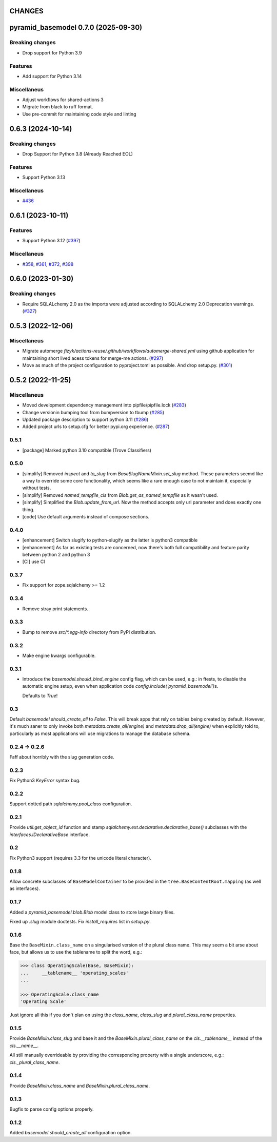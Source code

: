 CHANGES
=======

.. towncrier release notes start

pyramid_basemodel 0.7.0 (2025-09-30)
====================================

Breaking changes
----------------

- Drop support for Python 3.9


Features
--------

- Add support for Python 3.14


Miscellaneus
------------

- Adjust workflows for shared-actions 3
- Migrate from black to ruff format.
- Use pre-commit for maintaining code style and linting


0.6.3 (2024-10-14)
==================

Breaking changes
----------------

- Drop Support for Python 3.8 (Already Reached EOL)


Features
--------

- Support Python 3.13


Miscellaneus
------------

- `#436 <https://https://github.com/fizyk/pyramid_basemodel/issues/436>`_


0.6.1 (2023-10-11)
==================

Features
--------

- Support Python 3.12 (`#397 <https://https://github.com/fizyk/pyramid_basemodel/issues/397>`_)


Miscellaneus
------------

- `#358 <https://https://github.com/fizyk/pyramid_basemodel/issues/358>`_, `#361 <https://https://github.com/fizyk/pyramid_basemodel/issues/361>`_, `#372 <https://https://github.com/fizyk/pyramid_basemodel/issues/372>`_, `#398 <https://https://github.com/fizyk/pyramid_basemodel/issues/398>`_


0.6.0 (2023-01-30)
==================

Breaking changes
----------------

- Require SQLALchemy 2.0 as the imports were adjusted according to SQLALchemy 2.0 Deprecation warnings. (`#327 <https://https://github.com/fizyk/pyramid_basemodel/issues/327>`_)


0.5.3 (2022-12-06)
==================

Miscellaneus
------------

- Migrate automerge `fizyk/actions-reuse/.github/workflows/automerge-shared.yml`
  using github application for maintaining short lived acess tokens for merge-me actions. (`#297 <https://https://github.com/fizyk/pyramid_basemodel/issues/297>`_)
- Move as much of the project configuration to pyproject.toml as possible. And drop setup.py. (`#301 <https://https://github.com/fizyk/pyramid_basemodel/issues/301>`_)


0.5.2 (2022-11-25)
==================

Miscellaneus
------------

- Moved development dependency management into pipfile/pipfile.lock (`#283 <https://https://github.com/fizyk/pyramid_basemodel/issues/283>`_)
- Change versionin bumping tool from bumpversion to tbump (`#285 <https://https://github.com/fizyk/pyramid_basemodel/issues/285>`_)
- Updated package description to support python 3.11 (`#286 <https://https://github.com/fizyk/pyramid_basemodel/issues/286>`_)
- Added project urls to setup.cfg for better pypi.org experience. (`#287 <https://https://github.com/fizyk/pyramid_basemodel/issues/287>`_)


0.5.1
-----

* [package] Marked python 3.10 compatible (Trove Classifiers)

0.5.0
-----

* [simplify] Removed `inspect` and `to_slug` from `BaseSlugNameMixin.set_slug` method. These parameters seemd like a way
  to override some core functionality, which seems like a rare enough case to not maintain it, especially without tests.
* [simplify] Removed `named_tempfile_cls` from `Blob.get_as_named_tempfile` as it wasn't used.
* [simplify] Simplified the `Blob.update_from_url`. Now the method accepts only url parameter and does exactly one thing.
* [code] Use default arguments instead of compose sections.

0.4.0
-----

* [enhancement] Switch slugify to python-slugify as the latter is python3 compatible
* [enhancement] As far as existing tests are concerned, now there's both full
  compatibility and feature parity between python 2 and python 3
* [CI] use CI

0.3.7
-----

* Fix support for zope.sqlalchemy >= 1.2

0.3.4
-----

* Remove stray print statements.

0.3.3
-----

* Bump to remove `src/*.egg-info` directory from PyPI distribution.

0.3.2
-----

* Make engine kwargs configurable.

0.3.1
-----

* Introduce the `basemodel.should_bind_engine` config flag, which can be used,
  e.g.: in ftests, to disable the automatic engine setup, even when application
  code `config.include('pyramid_basemodel')`\s.

  Defaults to `True`!

0.3
---

Default `basemodel.should_create_all` to `False`. This will break apps that rely on tables being created by default. However, it's much saner to only
invoke both `metadata.create_all(engine)` and `metadata.drop_all(engine)` when
explicitly told to, particularly as most applications will use migrations
to manage the database schema.

0.2.4 -> 0.2.6
--------------

Faff about horribly with the slug generation code.

0.2.3
-----

Fix Python3 `KeyError` syntax bug.

0.2.2
-----

Support dotted path `sqlalchemy.pool_class` configuration.

0.2.1
-----

Provide `util.get_object_id` function and stamp
`sqlalchemy.ext.declarative.declarative_base()` subclasses with the
`interfaces.IDeclarativeBase` interface.

0.2
---

Fix Python3 support (requires 3.3 for the unicode literal character).

0.1.8
-----

Allow concrete subclasses of ``BaseModelContainer`` to be provided in the
``tree.BaseContentRoot.mapping`` (as well as interfaces).

0.1.7
-----

Added a `pyramid_basemodel.blob.Blob` model class to store large binary files.

Fixed up `.slug` module doctests. Fix `install_requires` list in `setup.py`.

0.1.6
-----

Base the ``BaseMixin.class_name`` on a singularised version of the plural
class name.  This may seem a bit arse about face, but allows us to use the
tablename to split the word, e.g.:

.. code-block::

    >>> class OperatingScale(Base, BaseMixin):
    ...     __tablename__ 'operating_scales'
    ...

    >>> OperatingScale.class_name
    'Operating Scale'

Just ignore all this if you don't plan on using the `class_name`, `class_slug` and
`plural_class_name` properties.

0.1.5
-----

Provide `BaseMixin.class_slug` and base it and the `BaseMixin.plural_class_name`
on the `cls.__tablename__` instead of the `cls.__name__`.

All still manually overrideable by providing the corresponding property with a
single underscore, e.g.: `cls._plural_class_name`.

0.1.4
-----

Provide `BaseMixin.class_name` and `BaseMixin.plural_class_name`.

0.1.3
-----

Bugfix to parse config options properly.

0.1.2
-----

Added `basemodel.should_create_all` configuration option.
